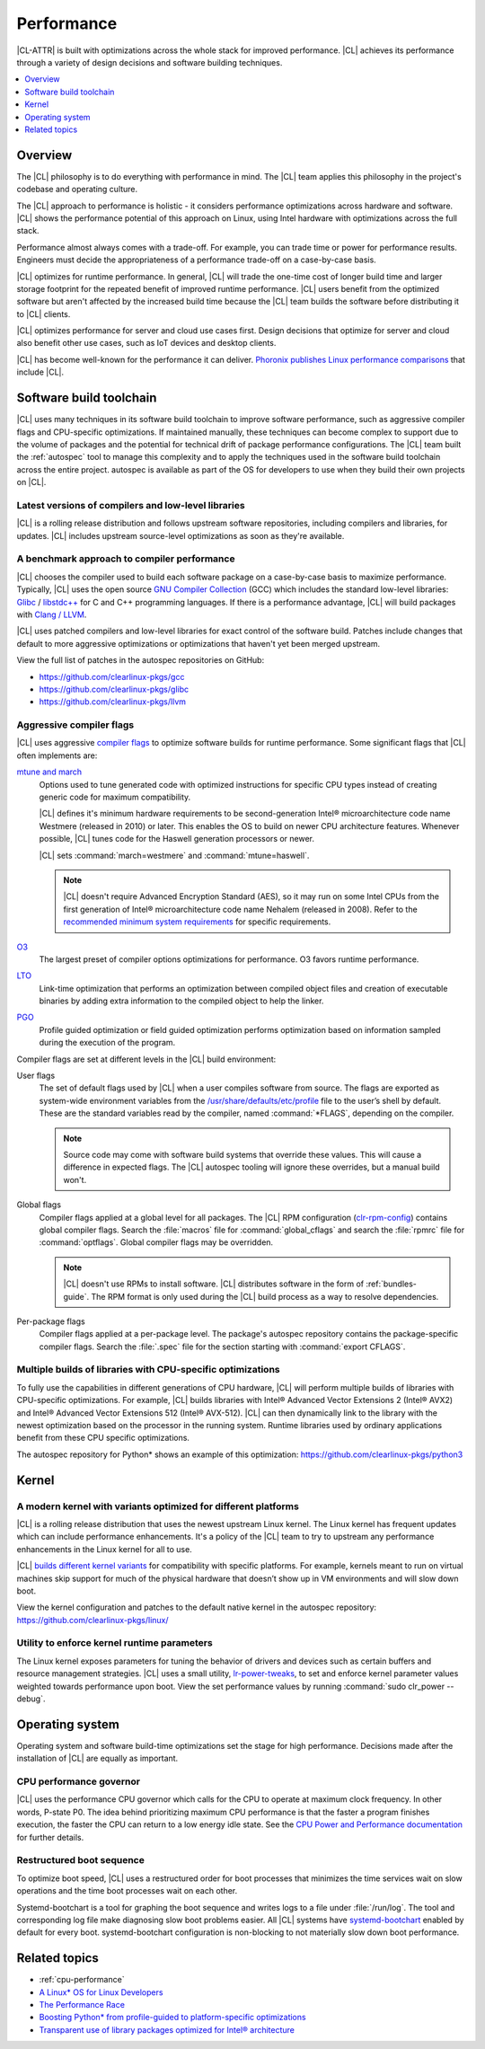 .. _performance:

Performance
###########

|CL-ATTR| is built with optimizations across the whole stack for improved
performance. |CL| achieves its performance through a variety of design decisions
and software building techniques.

.. contents:: :local:
   :depth: 1

Overview
********

The |CL|  philosophy is to do everything with performance in mind. The |CL| team
applies this philosophy in the project's codebase and operating culture.

The |CL| approach to performance is holistic - it considers performance
optimizations across hardware and software. |CL| shows the performance potential
of this approach on Linux, using Intel hardware with optimizations across the
full stack.

Performance almost always comes with a trade-off. For example, you can trade
time or power for performance results. Engineers must decide the appropriateness
of a performance trade-off on a case-by-case basis.

|CL| optimizes for runtime performance. In general, |CL| will trade the one-time
cost of longer build time and larger storage footprint for the repeated benefit
of improved runtime performance. |CL| users benefit from the optimized software
but aren't affected by the increased build time because the |CL| team builds
the software before distributing it to |CL| clients.

|CL| optimizes performance for server and cloud use cases first.
Design decisions that optimize for server and cloud also benefit other use cases,
such as IoT devices and desktop clients.

|CL| has become well-known for the performance it can deliver.
`Phoronix publishes
Linux performance comparisons <https://www.phoronix.com/scan.php?page=news_topic&q=Clear+Linux>`_
that include |CL|.

Software build toolchain
************************

|CL| uses many techniques in its software build toolchain to improve software
performance, such as aggressive compiler flags and CPU-specific optimizations.
If maintained manually, these techniques can become complex to support due to
the volume of packages and the potential for technical drift of package
performance configurations. The |CL| team built the :ref:`autospec` tool to
manage this complexity and to apply the techniques used in the software build
toolchain across the entire project. autospec is available as part of the OS for
developers to use when they build their own projects on |CL|.

Latest versions of compilers and low-level libraries
====================================================

|CL| is a rolling release distribution and follows upstream software
repositories, including compilers and libraries, for updates. |CL| includes
upstream source-level optimizations as soon as they're available.

A benchmark approach to compiler performance
============================================

|CL| chooses the compiler used to build each software package on a case-by-case
basis to maximize performance. Typically, |CL| uses the open source `GNU Compiler
Collection <https://gcc.gnu.org/>`_ (GCC) which includes the standard low-level
libraries: `Glibc <https://www.gnu.org/software/libc/>`_ / 
`libstdc++ <https://gcc.gnu.org/onlinedocs/libstdc++/>`_ for C and C++
programming languages. If there is a performance advantage, |CL| will build
packages with `Clang / LLVM <https://clang.llvm.org/>`_.

|CL| uses patched compilers and low-level libraries for exact control of the
software build. Patches include changes that default to more aggressive
optimizations or optimizations that haven't yet been merged upstream.

View the full list of patches in the autospec repositories on GitHub:

* https://github.com/clearlinux-pkgs/gcc
* https://github.com/clearlinux-pkgs/glibc
* https://github.com/clearlinux-pkgs/llvm

Aggressive compiler flags
=========================

|CL| uses aggressive
`compiler flags <https://gcc.gnu.org/onlinedocs/gcc/Optimize-Options.html>`_ to
optimize software builds for runtime performance. Some significant flags that
|CL| often implements are:

`mtune and march <https://gcc.gnu.org/onlinedocs/gcc/x86-Options.html>`_
	Options used to tune generated code with optimized instructions for specific
	CPU types instead of creating generic code for maximum compatibility.

	|CL| defines it's minimum hardware requirements to be second-generation
	Intel® microarchitecture code name Westmere (released in 2010) or later.
	This enables the OS to build on newer CPU architecture features. Whenever
	possible, |CL| tunes code for the Haswell generation processors or newer.

	|CL| sets	:command:`march=westmere` and :command:`mtune=haswell`.

	.. note::
		|CL| doesn't require Advanced Encryption Standard (AES), so it may run
		on some Intel CPUs from the first generation of Intel® microarchitecture
		code name Nehalem (released in 2008). Refer to the
		`recommended minimum system requirements <https://docs.01.org/clearlinux/latest/reference/system-requirements.html>`_ for specific requirements.

`O3 <https://gcc.gnu.org/onlinedocs/gcc/Optimize-Options.html>`_
	The largest preset of compiler options optimizations for performance. O3
	favors runtime performance.

`LTO <https://gcc.gnu.org/onlinedocs/gccint/LTO.html>`_
	Link-time optimization that performs an optimization between compiled object
	files and creation of executable binaries by adding extra information to the
	compiled object to help the linker.

`PGO <https://en.wikipedia.org/wiki/Profile-guided_optimization>`_
	Profile guided optimization or field guided optimization performs
	optimization based on information sampled during the execution of the program.


Compiler flags are set at different levels in the |CL| build environment:

User flags
	The set of default flags used by |CL| when a user compiles software
	from source. The flags are exported as system-wide environment variables from
	the
	`/usr/share/defaults/etc/profile <https://github.com/clearlinux-pkgs/filesystem/blob/master/profile.x86_64>`_ file to the user’s shell by default. These are the
	standard variables read by the compiler, named :command:`*FLAGS`, depending
	on the compiler.

	.. note::
		Source code may come with software build systems that
		override these values. This will cause a difference in expected flags.
		The |CL| autospec tooling will ignore these overrides, but a manual
		build won't.

Global flags
	Compiler flags applied at a global level for all packages. The |CL| RPM
	configuration (`clr-rpm-config <https://github.com/clearlinux/clr-rpm-config>`_)
	contains global compiler flags. Search the :file:`macros` file for
	:command:`global_cflags` and search the :file:`rpmrc` file for
	:command:`optflags`. Global compiler flags may be overridden.

	.. note::
		|CL| doesn't use RPMs to install software. |CL|
		distributes software in the form of :ref:`bundles-guide`. The RPM format
		is only used during the |CL| build process as a way to resolve
		dependencies.

Per-package flags
	Compiler flags applied at a per-package level. The package's autospec
	repository contains the package-specific compiler flags. Search the
	:file:`.spec` file for the
	section starting with :command:`export CFLAGS`.

Multiple builds of libraries with CPU-specific optimizations
============================================================

To fully use the capabilities in different generations of CPU hardware, |CL|
will perform multiple builds of libraries with CPU-specific optimizations. For
example, |CL| builds libraries with Intel® Advanced Vector Extensions 2 (Intel®
AVX2) and Intel® Advanced Vector Extensions 512 (Intel® AVX-512). |CL| can then
dynamically link to the library with the newest optimization based on the
processor in the running system. Runtime libraries used by ordinary applications
benefit from these CPU specific optimizations.

The autospec repository for Python* shows an example of this optimization:
https://github.com/clearlinux-pkgs/python3

Kernel
******

A modern kernel with variants optimized for different platforms
===============================================================

|CL| is a rolling release distribution that uses the newest upstream Linux
kernel. The Linux kernel has frequent updates which can include performance
enhancements. It's a policy of the |CL| team to try to upstream any performance
enhancements in the Linux kernel for all to use.

|CL| `builds different kernel variants <https://docs.01.org/clearlinux/latest/guides/clear/compatible-kernels.html>`_ for compatibility with specific platforms.
For example, kernels meant to run on virtual machines skip support for much of
the physical hardware that doesn’t show up in VM environments and will slow down
boot.

View the kernel configuration and patches to the default native kernel in the
autospec repository: https://github.com/clearlinux-pkgs/linux/

Utility to enforce kernel runtime parameters
============================================

The Linux kernel exposes parameters for tuning the behavior of drivers and
devices such as certain buffers and resource management strategies. |CL| uses a
small utility, `lr-power-tweaks <https://github.com/clearlinux-pkgs/clr-power-tweaks>`_,
to set and enforce kernel parameter values weighted towards performance upon
boot. View the set performance values by running :command:`sudo clr_power --debug`.

Operating system
****************

Operating system and software build-time optimizations set the stage for high
performance. Decisions made after the installation of |CL| are equally as
important.


CPU performance governor
========================

|CL| uses the performance CPU governor which calls for the CPU to operate at
maximum clock frequency. In other words, P-state P0. The idea behind prioritizing
maximum CPU performance is that the faster a program finishes execution, the
faster the CPU can return to a low energy idle state. See the `CPU Power and
Performance documentation <https://docs.01.org/clearlinux/latest/guides/maintenance/cpu-performance.html>`_
for further details.

Restructured boot sequence
==========================

To optimize boot speed, |CL| uses a restructured order for boot processes that
minimizes the time services wait on slow operations and the time boot processes
wait on each other.

Systemd-bootchart is a tool for graphing the boot sequence and writes logs to a
file under :file:`/run/log`. The tool and corresponding log file make diagnosing slow
boot problems easier. All |CL| systems have `systemd-bootchart <https://github.com/systemd/systemd-bootchart>`_ enabled by default for every boot. systemd-bootchart configuration is
non-blocking to not materially slow down boot performance.

Related topics
**************

* :ref:`cpu-performance`
* `A Linux* OS for Linux Developers <https://clearlinux.org/blogs-news/linux-os-linux-developers>`_
* `The Performance Race <https://clearlinux.org/news-blogs/performance-race>`_
* `Boosting Python* from profile-guided to platform-specific optimizations <https://clearlinux.org/news-blogs/boosting-python-profile-guided-platform-specific-optimizations>`_
* `Transparent use of library packages optimized for Intel® architecture <https://clearlinux.org/news-blogs/transparent-use-library-packages-optimized-intel-architecture>`_
